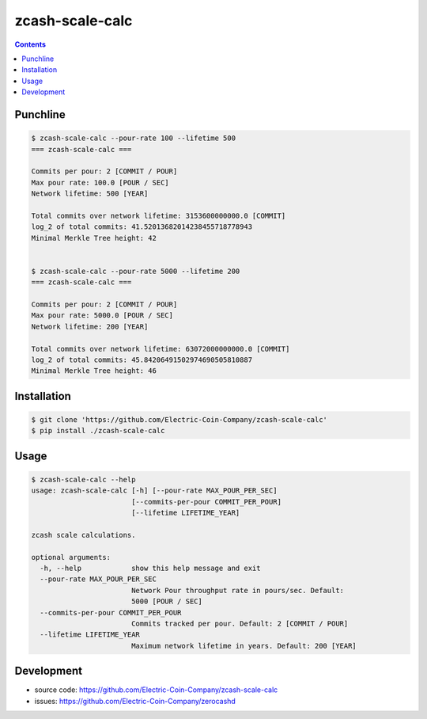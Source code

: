 ==================
 zcash-scale-calc
==================

.. contents::

Punchline
=========

.. code:: bash

   $ zcash-scale-calc --pour-rate 100 --lifetime 500
   === zcash-scale-calc ===

   Commits per pour: 2 [COMMIT / POUR]
   Max pour rate: 100.0 [POUR / SEC]
   Network lifetime: 500 [YEAR]

   Total commits over network lifetime: 3153600000000.0 [COMMIT]
   log_2 of total commits: 41.52013682014238455718778943
   Minimal Merkle Tree height: 42


   $ zcash-scale-calc --pour-rate 5000 --lifetime 200
   === zcash-scale-calc ===

   Commits per pour: 2 [COMMIT / POUR]
   Max pour rate: 5000.0 [POUR / SEC]
   Network lifetime: 200 [YEAR]

   Total commits over network lifetime: 63072000000000.0 [COMMIT]
   log_2 of total commits: 45.84206491502974690505810887
   Minimal Merkle Tree height: 46
Installation
============

.. code:: bash

   $ git clone 'https://github.com/Electric-Coin-Company/zcash-scale-calc'
   $ pip install ./zcash-scale-calc

Usage
=====

.. code:: bash

   $ zcash-scale-calc --help
   usage: zcash-scale-calc [-h] [--pour-rate MAX_POUR_PER_SEC]
                           [--commits-per-pour COMMIT_PER_POUR]
                           [--lifetime LIFETIME_YEAR]

   zcash scale calculations.

   optional arguments:
     -h, --help            show this help message and exit
     --pour-rate MAX_POUR_PER_SEC
                           Network Pour throughput rate in pours/sec. Default:
                           5000 [POUR / SEC]
     --commits-per-pour COMMIT_PER_POUR
                           Commits tracked per pour. Default: 2 [COMMIT / POUR]
     --lifetime LIFETIME_YEAR
                           Maximum network lifetime in years. Default: 200 [YEAR]

Development
===========

* source code: https://github.com/Electric-Coin-Company/zcash-scale-calc
* issues: https://github.com/Electric-Coin-Company/zerocashd

